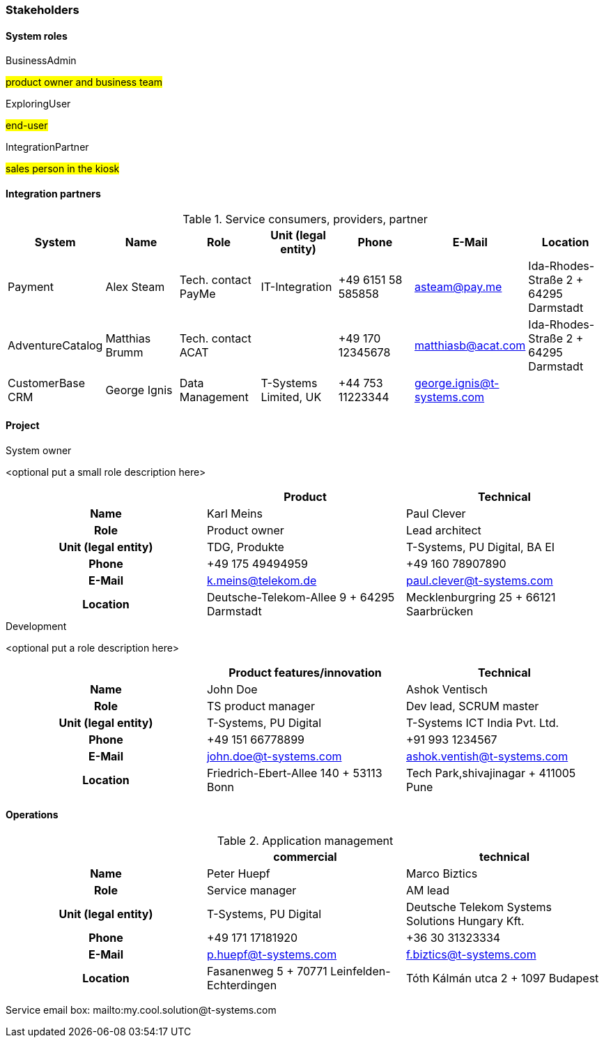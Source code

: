 === Stakeholders

==== System roles

.BusinessAdmin
#product owner and business team#

.ExploringUser
#end-user#

.IntegrationPartner
#sales person in the kiosk#

==== Integration partners

.Service consumers, providers, partner
[grid="rows",cols="1,1,1,1,1,1,1",options="header",frame="none"]
|====
|System
|Name
|Role
|Unit (legal entity)
|Phone
|E-Mail
|Location

|Payment
|Alex Steam
|Tech. contact PayMe
|IT-Integration
|+49 6151 58 585858
|asteam@pay.me
|Ida-Rhodes-Straße 2 + 64295 Darmstadt

|AdventureCatalog
|Matthias Brumm
|Tech. contact ACAT
|
|+49 170 12345678
|matthiasb@acat.com
|Ida-Rhodes-Straße 2 + 64295 Darmstadt

|CustomerBase CRM
|George Ignis
|Data Management
|T-Systems Limited, UK
|+44 753 11223344
|george.ignis@t-systems.com
|

|====


==== Project

.System owner
<optional put a small role description here>

[cols="h,d,d",grid="rows",options="header",frame="none"]
|====
|                    |Product                                      |Technical

|Name                |Karl Meins                                   |Paul Clever
|Role                |Product owner                                |Lead architect
|Unit (legal entity) |TDG, Produkte                                |T-Systems, PU Digital, BA EI
|Phone               |+49 175 49494959                             |+49 160 78907890
|E-Mail              |k.meins@telekom.de                           |paul.clever@t-systems.com
|Location            |Deutsche-Telekom-Allee 9 + 64295 Darmstadt   |Mecklenburgring 25 + 66121 Saarbrücken
|====


.Development
<optional put a role description here>

[cols="h,d,d",grid="rows",options="header",frame="none"]
|====
|                    |Product features/innovation                 |Technical

|Name                |John Doe                                    |Ashok Ventisch
|Role                |TS product manager                          |Dev lead, SCRUM master
|Unit (legal entity) |T-Systems, PU Digital                       |T-Systems ICT India Pvt. Ltd.
|Phone               |+49 151 66778899                            |+91 993 1234567
|E-Mail              |john.doe@t-systems.com                      |ashok.ventish@t-systems.com
|Location            |Friedrich-Ebert-Allee 140 + 53113 Bonn      |Tech Park,shivajinagar + 411005 Pune
|====


==== Operations

.Application management
[cols="h,d,d",grid="rows",options="header",frame="none"]
|====
|                    |commercial                                  |technical

|Name                |Peter Huepf                                 |Marco Biztics
|Role                |Service manager                             |AM lead
|Unit (legal entity) |T-Systems, PU Digital                       |Deutsche Telekom Systems Solutions Hungary Kft.
|Phone               |+49 171 17181920                            |+36 30 31323334
|E-Mail              |p.huepf@t-systems.com                       |f.biztics@t-systems.com
|Location            |Fasanenweg 5 + 70771 Leinfelden-Echterdingen|Tóth Kálmán utca 2 + 1097 Budapest
|====

Service email box: mailto:my.cool.solution@t-systems.com


